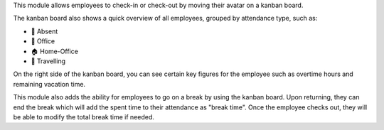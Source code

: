 This module allows employees to check-in or check-out by moving their avatar on a kanban board.

The kanban board also shows a quick overview of all employees, grouped by attendance type,
such as:

* 👋 Absent
* 🏢 Office
* 🏠 Home-Office
* 🚋 Travelling

On the right side of the kanban board, you can see certain key figures for the employee
such as overtime hours and remaining vacation time.

This module also adds the ability for employees to go on a break by using the kanban board.
Upon returning, they can end the break which will add the spent time to their attendance as
"break time". Once the employee checks out, they will be able to modify the total break time
if needed.

